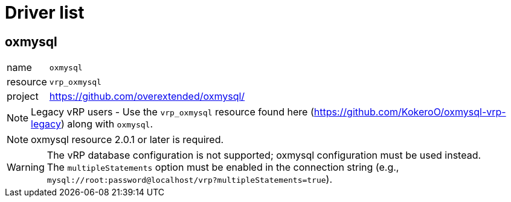 ifdef::env-github[]
:tip-caption: :bulb:
:note-caption: :information_source:
:important-caption: :heavy_exclamation_mark:
:caution-caption: :fire:
:warning-caption: :warning:
endif::[]

= Driver list

== oxmysql

[horizontal]
name:: `oxmysql`
resource:: `vrp_oxmysql`
project:: https://github.com/overextended/oxmysql/

NOTE: Legacy vRP users - Use the `vrp_oxmysql` resource found here (https://github.com/KokeroO/oxmysql-vrp-legacy) along with `oxmysql`.

NOTE: oxmysql resource 2.0.1 or later is required.

[WARNING]
The vRP database configuration is not supported; oxmysql configuration must be used instead. +
The `multipleStatements` option must be enabled in the connection string (e.g., `mysql://root:password@localhost/vrp?multipleStatements=true`).
